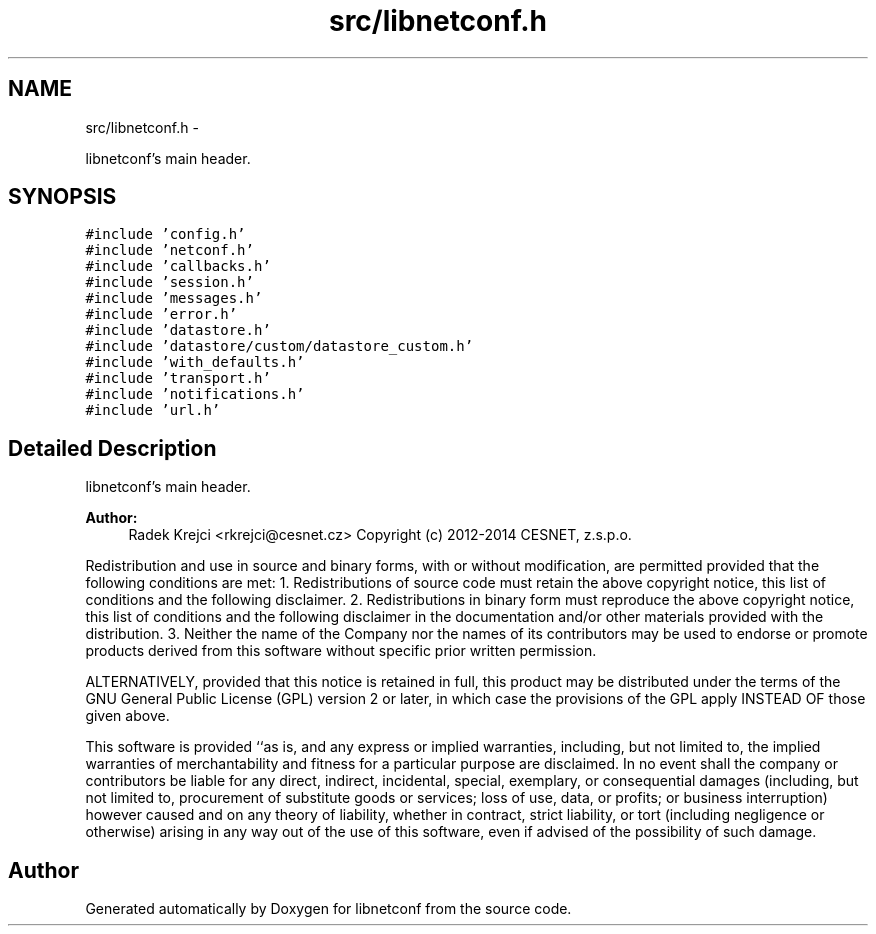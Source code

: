 .TH "src/libnetconf.h" 3 "8 Dec 2015" "Version 0.10.0-0" "libnetconf" \" -*- nroff -*-
.ad l
.nh
.SH NAME
src/libnetconf.h \- 
.PP
libnetconf's main header.  

.SH SYNOPSIS
.br
.PP
\fC#include 'config.h'\fP
.br
\fC#include 'netconf.h'\fP
.br
\fC#include 'callbacks.h'\fP
.br
\fC#include 'session.h'\fP
.br
\fC#include 'messages.h'\fP
.br
\fC#include 'error.h'\fP
.br
\fC#include 'datastore.h'\fP
.br
\fC#include 'datastore/custom/datastore_custom.h'\fP
.br
\fC#include 'with_defaults.h'\fP
.br
\fC#include 'transport.h'\fP
.br
\fC#include 'notifications.h'\fP
.br
\fC#include 'url.h'\fP
.br

.SH "Detailed Description"
.PP 
libnetconf's main header. 

\fBAuthor:\fP
.RS 4
Radek Krejci <rkrejci@cesnet.cz> Copyright (c) 2012-2014 CESNET, z.s.p.o.
.RE
.PP
Redistribution and use in source and binary forms, with or without modification, are permitted provided that the following conditions are met: 1. Redistributions of source code must retain the above copyright notice, this list of conditions and the following disclaimer. 2. Redistributions in binary form must reproduce the above copyright notice, this list of conditions and the following disclaimer in the documentation and/or other materials provided with the distribution. 3. Neither the name of the Company nor the names of its contributors may be used to endorse or promote products derived from this software without specific prior written permission.
.PP
ALTERNATIVELY, provided that this notice is retained in full, this product may be distributed under the terms of the GNU General Public License (GPL) version 2 or later, in which case the provisions of the GPL apply INSTEAD OF those given above.
.PP
This software is provided ``as is, and any express or implied warranties, including, but not limited to, the implied warranties of merchantability and fitness for a particular purpose are disclaimed. In no event shall the company or contributors be liable for any direct, indirect, incidental, special, exemplary, or consequential damages (including, but not limited to, procurement of substitute goods or services; loss of use, data, or profits; or business interruption) however caused and on any theory of liability, whether in contract, strict liability, or tort (including negligence or otherwise) arising in any way out of the use of this software, even if advised of the possibility of such damage. 
.SH "Author"
.PP 
Generated automatically by Doxygen for libnetconf from the source code.
